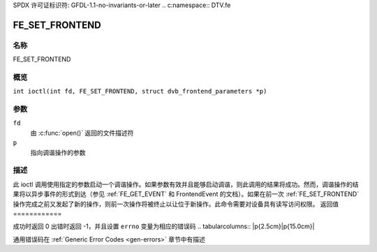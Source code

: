 SPDX 许可证标识符: GFDL-1.1-no-invariants-or-later
.. c:namespace:: DTV.fe

.. _FE_SET_FRONTEND:

***************
FE_SET_FRONTEND
***************

.. 注意:: 此 ioctl 已弃用
名称
====

FE_SET_FRONTEND

概览
========

.. c:macro:: FE_SET_FRONTEND

``int ioctl(int fd, FE_SET_FRONTEND, struct dvb_frontend_parameters *p)``

参数
=========

``fd``
    由 :c:func:`open()` 返回的文件描述符
``p``
    指向调谐操作的参数
描述
===========

此 ioctl 调用使用指定的参数启动一个调谐操作。如果参数有效并且能够启动调谐，则此调用的结果将成功。然而，调谐操作的结果将以异步事件的形式到达（参见 :ref:`FE_GET_EVENT` 和 FrontendEvent 的文档）。如果在前一次 :ref:`FE_SET_FRONTEND` 操作完成之前又发起了新的操作，则前一次操作将被终止以让位于新操作。此命令需要对设备具有读写访问权限。
返回值
============

成功时返回 0
出错时返回 -1，并且设置 ``errno`` 变量为相应的错误码
.. tabularcolumns:: |p{2.5cm}|p{15.0cm}|

.. flat-table::
    :header-rows:  0
    :stub-columns: 0
    :widths: 1 16

    -  .. row 1

       -  ``EINVAL``

       -  达到支持的最大符号率
通用错误码在 :ref:`Generic Error Codes <gen-errors>` 章节中有描述
